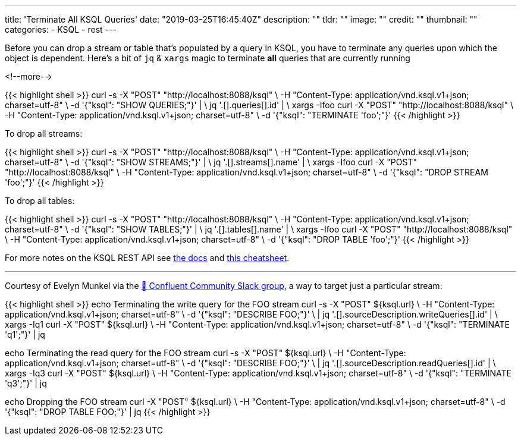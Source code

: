 ---
title: 'Terminate All KSQL Queries'
date: "2019-03-25T16:45:40Z"
description: ""
tldr: ""
image: ""
credit: ""
thumbnail: ""
categories:
- KSQL
- rest
---

Before you can drop a stream or table that's populated by a query in KSQL, you have to terminate any queries upon which the object is dependent. Here's a bit of `jq` & `xargs` magic to terminate *all* queries that are currently running

<!--more-->

{{< highlight shell >}}
 curl -s -X "POST" "http://localhost:8088/ksql" \
         -H "Content-Type: application/vnd.ksql.v1+json; charset=utf-8" \
         -d '{"ksql": "SHOW QUERIES;"}' | \
  jq '.[].queries[].id' | \
  xargs -Ifoo curl -X "POST" "http://localhost:8088/ksql" \
           -H "Content-Type: application/vnd.ksql.v1+json; charset=utf-8" \
           -d '{"ksql": "TERMINATE 'foo';"}'
{{< /highlight >}}

To drop all streams: 

{{< highlight shell >}}
curl -s -X "POST" "http://localhost:8088/ksql" \
           -H "Content-Type: application/vnd.ksql.v1+json; charset=utf-8" \
           -d '{"ksql": "SHOW STREAMS;"}' | \
    jq '.[].streams[].name' | \
    xargs -Ifoo curl -X "POST" "http://localhost:8088/ksql" \
             -H "Content-Type: application/vnd.ksql.v1+json; charset=utf-8" \
             -d '{"ksql": "DROP STREAM 'foo';"}'
{{< /highlight >}}

To drop all tables: 

{{< highlight shell >}}
curl -s -X "POST" "http://localhost:8088/ksql" \
             -H "Content-Type: application/vnd.ksql.v1+json; charset=utf-8" \
             -d '{"ksql": "SHOW TABLES;"}' | \
      jq '.[].tables[].name' | \
      xargs -Ifoo curl -X "POST" "http://localhost:8088/ksql" \
               -H "Content-Type: application/vnd.ksql.v1+json; charset=utf-8" \
               -d '{"ksql": "DROP TABLE 'foo';"}'
{{< /highlight >}}


For more notes on the KSQL REST API see https://docs.confluent.io/current/ksql/docs/developer-guide/api.html[the docs] and link:/2019/01/17/ksql-rest-api-cheatsheet/[this cheatsheet].

''''

Courtesy of Evelyn Munkel via the http://cnfl.io/slack[💬 Confluent Community Slack group], a way to target just a particular stream: 

{{< highlight shell >}}
echo Terminating the write query for the FOO stream
curl -s -X "POST" ${ksql.url} \
    -H "Content-Type: application/vnd.ksql.v1+json; charset=utf-8" \
    -d '{"ksql": "DESCRIBE FOO;"}' \ |
    jq '.[].sourceDescription.writeQueries[].id' | \
 xargs -Iq1 curl -X "POST" ${ksql.url} \
          -H "Content-Type: application/vnd.ksql.v1+json; charset=utf-8" \
          -d '{"ksql": "TERMINATE 'q1';"}' | jq

echo Terminating the read query for the FOO stream
curl -s -X "POST" ${ksql.url} \
    -H "Content-Type: application/vnd.ksql.v1+json; charset=utf-8" \
    -d '{"ksql": "DESCRIBE FOO;"}' \ |
    jq '.[].sourceDescription.readQueries[].id' | \
 xargs -Iq3 curl -X "POST" ${ksql.url} \
          -H "Content-Type: application/vnd.ksql.v1+json; charset=utf-8" \
          -d '{"ksql": "TERMINATE 'q3';"}' | jq

echo Dropping the FOO stream
curl -X "POST" ${ksql.url} \
            -H "Content-Type: application/vnd.ksql.v1+json; charset=utf-8" \
            -d '{"ksql": "DROP TABLE FOO;"}' | jq
{{< /highlight >}}
